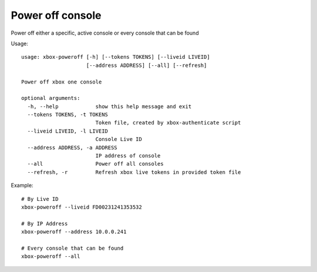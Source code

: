 Power off console
=================

Power off either a specific, active console or every console that can be found

Usage:
::

    usage: xbox-poweroff [-h] [--tokens TOKENS] [--liveid LIVEID]
                         [--address ADDRESS] [--all] [--refresh]

    Power off xbox one console

    optional arguments:
      -h, --help            show this help message and exit
      --tokens TOKENS, -t TOKENS
                            Token file, created by xbox-authenticate script
      --liveid LIVEID, -l LIVEID
                            Console Live ID
      --address ADDRESS, -a ADDRESS
                            IP address of console
      --all                 Power off all consoles
      --refresh, -r         Refresh xbox live tokens in provided token file

Example:
::

    # By Live ID
    xbox-poweroff --liveid FD00231241353532

    # By IP Address
    xbox-poweroff --address 10.0.0.241

    # Every console that can be found
    xbox-poweroff --all
